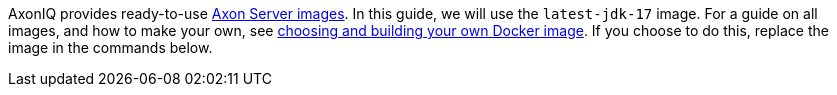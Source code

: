 
AxonIQ provides ready-to-use https://hub.docker.com/r/axoniq/axonserver[Axon Server images].
In this guide, we will use the `latest-jdk-17` image.
For a guide on all images, and how to make your own, see xref:extra/choosing-docker-image.adoc[choosing and building your own Docker image].
If you choose to do this, replace the image in the commands below.